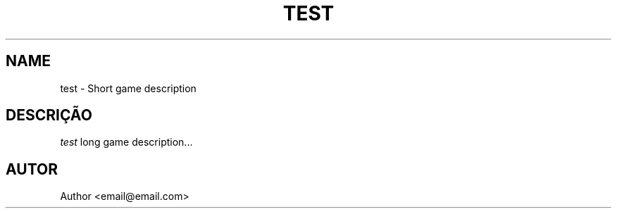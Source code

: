 .TH TEST 6
.SH NAME
test \- Short game description
.SH DESCRIÇÃO
.I test
long game description...
.SH AUTOR
Author <email@email.com>
